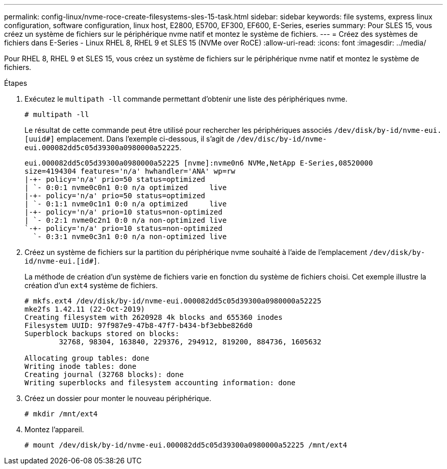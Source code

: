 ---
permalink: config-linux/nvme-roce-create-filesystems-sles-15-task.html 
sidebar: sidebar 
keywords: file systems, express linux configuration, software configuration, linux host, E2800, E5700, EF300, EF600, E-Series, eseries 
summary: Pour SLES 15, vous créez un système de fichiers sur le périphérique nvme natif et montez le système de fichiers. 
---
= Créez des systèmes de fichiers dans E-Series - Linux RHEL 8, RHEL 9 et SLES 15 (NVMe over RoCE)
:allow-uri-read: 
:icons: font
:imagesdir: ../media/


[role="lead"]
Pour RHEL 8, RHEL 9 et SLES 15, vous créez un système de fichiers sur le périphérique nvme natif et montez le système de fichiers.

.Étapes
. Exécutez le `multipath -ll` commande permettant d'obtenir une liste des périphériques nvme.
+
[listing]
----
# multipath -ll
----
+
Le résultat de cette commande peut être utilisé pour rechercher les périphériques associés `/dev/disk/by-id/nvme-eui.[uuid#]` emplacement. Dans l'exemple ci-dessous, il s'agit de `/dev/disc/by-id/nvme-eui.000082dd5c05d39300a0980000a52225`.

+
[listing]
----
eui.000082dd5c05d39300a0980000a52225 [nvme]:nvme0n6 NVMe,NetApp E-Series,08520000
size=4194304 features='n/a' hwhandler='ANA' wp=rw
|-+- policy='n/a' prio=50 status=optimized
| `- 0:0:1 nvme0c0n1 0:0 n/a optimized     live
|-+- policy='n/a' prio=50 status=optimized
| `- 0:1:1 nvme0c1n1 0:0 n/a optimized     live
|-+- policy='n/a' prio=10 status=non-optimized
| `- 0:2:1 nvme0c2n1 0:0 n/a non-optimized live
`-+- policy='n/a' prio=10 status=non-optimized
  `- 0:3:1 nvme0c3n1 0:0 n/a non-optimized live
----
. Créez un système de fichiers sur la partition du périphérique nvme souhaité à l'aide de l'emplacement `/dev/disk/by-id/nvme-eui.[id#]`.
+
La méthode de création d'un système de fichiers varie en fonction du système de fichiers choisi. Cet exemple illustre la création d'un `ext4` système de fichiers.

+
[listing]
----
# mkfs.ext4 /dev/disk/by-id/nvme-eui.000082dd5c05d39300a0980000a52225
mke2fs 1.42.11 (22-Oct-2019)
Creating filesystem with 2620928 4k blocks and 655360 inodes
Filesystem UUID: 97f987e9-47b8-47f7-b434-bf3ebbe826d0
Superblock backups stored on blocks:
        32768, 98304, 163840, 229376, 294912, 819200, 884736, 1605632

Allocating group tables: done
Writing inode tables: done
Creating journal (32768 blocks): done
Writing superblocks and filesystem accounting information: done
----
. Créez un dossier pour monter le nouveau périphérique.
+
[listing]
----
# mkdir /mnt/ext4
----
. Montez l'appareil.
+
[listing]
----
# mount /dev/disk/by-id/nvme-eui.000082dd5c05d39300a0980000a52225 /mnt/ext4
----


